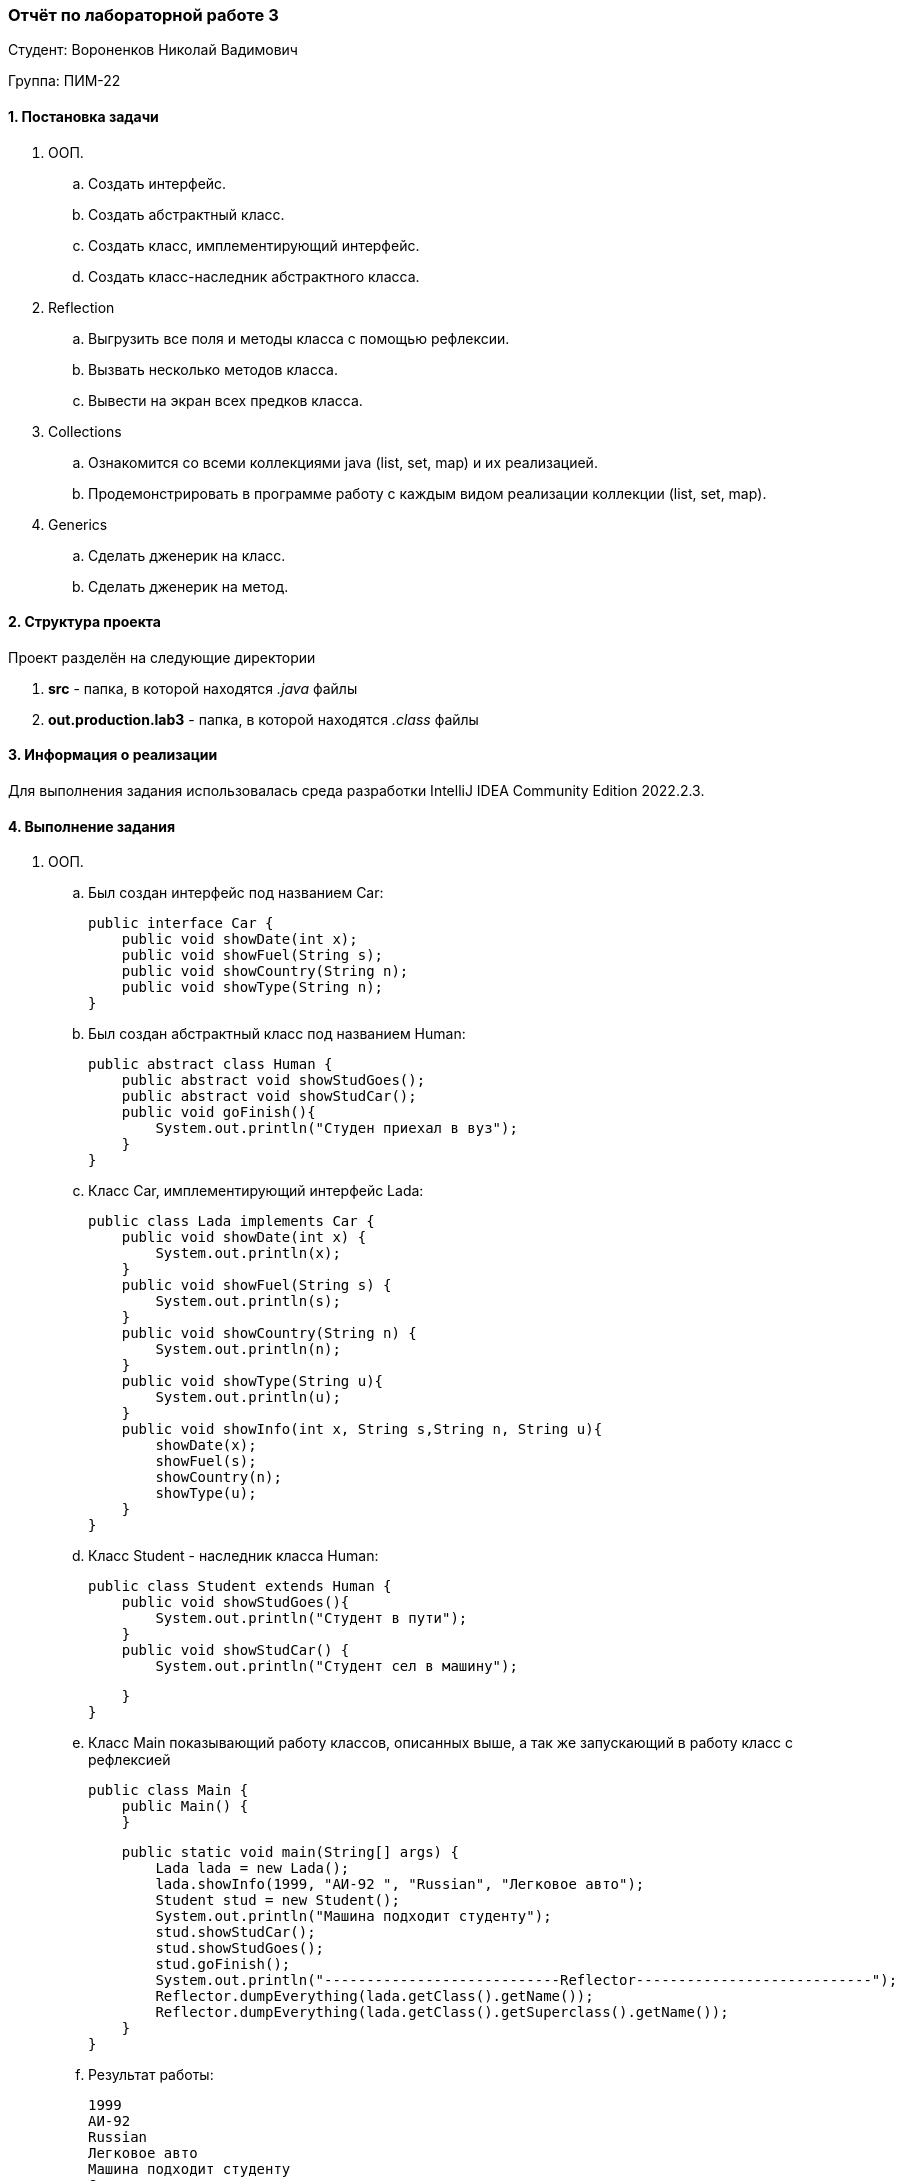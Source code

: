 === *Отчёт по лабораторной работе 3*

Студент: Вороненков Николай Вадимович

Группа: ПИМ-22

==== 1. Постановка задачи

. ООП. 
    .. Создать интерфейс.
    .. Создать абстрактный класс.
    .. Создать класс, имплементирующий интерфейс.
    .. Создать класс-наследник абстрактного класса.

. Reflection
    .. Выгрузить все поля и методы класса с помощью рефлексии.
    .. Вызвать несколько методов класса.
    .. Вывести на экран всех предков класса.

. Collections
    .. Ознакомится со всеми коллекциями java (list, set, map) и их реализацией.
    .. Продемонстрировать в программе работу с каждым видом реализации коллекции (list, set, map).

. Generics
    .. Сделать дженерик на класс.
    .. Сделать дженерик на метод.

==== 2. Структура проекта

Проект разделён на следующие директории

. *src* - папка, в которой находятся _.java_ файлы
. *out.production.lab3* - папка, в которой находятся _.class_ файлы

==== 3. Информация о реализации

Для выполнения задания использовалась среда разработки IntelliJ IDEA Community Edition 2022.2.3.

==== 4. Выполнение задания

. ООП.
    .. Был создан интерфейс под названием Car:
[source,java]
public interface Car {
    public void showDate(int x);
    public void showFuel(String s);
    public void showCountry(String n);
    public void showType(String n);
}

    .. Был создан абстрактный класс под названием Human:
[source,java]
public abstract class Human {
    public abstract void showStudGoes();
    public abstract void showStudCar();
    public void goFinish(){
        System.out.println("Студен приехал в вуз");
    }
}

    .. Класс Car, имплементирующий интерфейс Lada:
[source,java]
public class Lada implements Car {
    public void showDate(int x) {
        System.out.println(x);
    }
    public void showFuel(String s) {
        System.out.println(s);
    }
    public void showCountry(String n) {
        System.out.println(n);
    }
    public void showType(String u){
        System.out.println(u);
    }
    public void showInfo(int x, String s,String n, String u){
        showDate(x);
        showFuel(s);
        showCountry(n);
        showType(u);
    }
}

    .. Класс Student - наследник класса Human:
[source,java]
public class Student extends Human {
    public void showStudGoes(){
        System.out.println("Студент в пути");
    }
    public void showStudCar() {
        System.out.println("Студент сел в машину");

    }
}

    .. Класс Main показывающий работу классов, описанных выше, а так же запускающий в работу класс с рефлексией
[source,java]
public class Main {
    public Main() {
    }
    
    public static void main(String[] args) {
        Lada lada = new Lada();
        lada.showInfo(1999, "АИ-92 ", "Russian", "Легковое авто");
        Student stud = new Student();
        System.out.println("Машина подходит студенту");
        stud.showStudCar();
        stud.showStudGoes();
        stud.goFinish();
        System.out.println("----------------------------Reflector----------------------------");
        Reflector.dumpEverything(lada.getClass().getName());
        Reflector.dumpEverything(lada.getClass().getSuperclass().getName());
    }
}

    .. Результат работы:
[source]
1999
АИ-92 
Russian
Легковое авто
Машина подходит студенту
Студент сел в машину
Студент в пути
Студен приехал в вуз
----------------------------Reflector----------------------------
----------------------------Lada----------------------------
----------------------------Methods----------------------------
public void Lada.showDate(int)
public void Lada.showType(java.lang.String)
public void Lada.showInfo(int,java.lang.String,java.lang.String,java.lang.String)
public void Lada.showFuel(java.lang.String)
public void Lada.showCountry(java.lang.String)
public final void java.lang.Object.wait() throws java.lang.InterruptedException
public final void java.lang.Object.wait(long,int) throws java.lang.InterruptedException
public final native void java.lang.Object.wait(long) throws java.lang.InterruptedException
public boolean java.lang.Object.equals(java.lang.Object)
public java.lang.String java.lang.Object.toString()
public native int java.lang.Object.hashCode()
public final native java.lang.Class java.lang.Object.getClass()
public final native void java.lang.Object.notify()
public final native void java.lang.Object.notifyAll()
----------------------------Fields----------------------------
----------------------------java.lang.Object----------------------------
----------------------------Methods----------------------------
public final void java.lang.Object.wait() throws java.lang.InterruptedException
public final void java.lang.Object.wait(long,int) throws java.lang.InterruptedException
public final native void java.lang.Object.wait(long) throws java.lang.InterruptedException
public boolean java.lang.Object.equals(java.lang.Object)
public java.lang.String java.lang.Object.toString()
public native int java.lang.Object.hashCode()
public final native java.lang.Class java.lang.Object.getClass()
public final native void java.lang.Object.notify()
public final native void java.lang.Object.notifyAll()

. Reflection
    .. Был создан класс Reflector, код которого решает поставленные задачи
[source,java]
import java.lang.reflect.*;
public class Reflector {
    public static void dumpEverything(String className) {
        try {
            Class<?> c = Class.forName(className);
            System.out.println("----------------------------"+className+"----------------------------");
            Method[] m = c.getMethods();
            System.out.println("----------------------------Methods----------------------------");
            for (Method method : m)
                System.out.println(method.toString());
            Field[] f = c.getDeclaredFields();
            System.out.println("----------------------------Fields----------------------------");
            for (Field field : f)
                System.out.println(field.toString());

        }
        catch (Throwable e) {
            System.err.println(e);
        }
    }
}
    .. Результат работы рефлексии показан в результате работы класса Main

. Collections
    .. Был создан класс TaskMap, в котором использованы _map_, _set_ и _list_
[source,java]
import java.util.ArrayList;
import java.util.HashMap;
import java.util.HashSet;
public class TaskMap {
    public static String getAlphabet(int i) {//функция чтобы найти букву по номеру
        return i > 0 && i < 27 ? String.valueOf((char)(i + 64)) : null;
    }
    public static void main(String[] args) {
        HashMap<Integer, String> myMap = new HashMap<>();
        for (int i = 1; i < 27; i++) {
            myMap.put(i, getAlphabet(i));
        }
        HashSet<Integer> myHashSet = new HashSet<Integer>(myMap.keySet());
        System.out.println(myHashSet);
        
        ArrayList<String> myArrayList = new ArrayList<>(myMap.values());
        System.out.println(myArrayList);

        System.out.println("Размер массива - " + myMap.size());
        myMap.clear();
        System.out.println("Проверка на пустоту - "+myMap.isEmpty());
        
        for (Integer i = 27; i < 31; i++) {
            myHashSet.add(i);
        }
        System.out.println(myHashSet);
        for (Integer i = 1; i < 26; i++) {
            myHashSet.remove(i);
        }
        System.out.println(myHashSet);
        if (myHashSet.add(30)){
            System.out.println("Число добавлено");
        }else{
            System.out.println("Такое число уже есть");
        }

        // ArrayList
        int lSize = myArrayList.size();
        System.out.println("ArrayList - "+lSize);
        for (Integer i=1; i<14; i++){
            myArrayList.remove(getAlphabet(i));
            myArrayList.add(getAlphabet(i));
        }
        System.out.println(myArrayList);
    }
}

    .. Результат работы программы:
[source,java]
-
[1, 2, 3, 4, 5, 6, 7, 8, 9, 10, 11, 12, 13, 14, 15, 16, 17, 18, 19, 20, 21, 22, 23, 24, 25, 26]
[A, B, C, D, E, F, G, H, I, J, K, L, M, N, O, P, Q, R, S, T, U, V, W, X, Y, Z]
Размер массива - 26
Проверка на пустоту - true
[1, 2, 3, 4, 5, 6, 7, 8, 9, 10, 11, 12, 13, 14, 15, 16, 17, 18, 19, 20, 21, 22, 23, 24, 25, 26, 27, 28, 29, 30]
[26, 27, 28, 29, 30]
Такое число уже есть
ArrayList - 26
[N, O, P, Q, R, S, T, U, V, W, X, Y, Z, A, B, C, D, E, F, G, H, I, J, K, L, M]
-

. Generics
    .. Был создан _generic_ class с названием GenClass
[source,java]
public class GenClass<T>{
    private T id;
    GenClass(T id){
        this.id = id;
    }
    public T getId(){
       return id;
    }
}
    .. В следующем классе, GenMeth, был сделан _generic_ метод, а также, в нём вызываются методы из _GenClass'a_.
[source,java]
public class GenMeth {
    public static <T> void printT(T[] items){
        for (T item: items){
            System.out.print(item + " ");
        }
    }

    public static void main (String args[]){
        GenClass <String> myGenClass1 = new GenClass<String>("Привет мир!");
        String a = myGenClass1.getId();
        System.out.println(a);

        GenClass <Integer> myGenClass2 = new GenClass<Integer>(1234567890);
        Integer b = myGenClass2.getId();
        System.out.println(b);

        GenMeth gm = new GenMeth();
        String[] chars = {"A","Б","В","Г","Д"};
        Integer[] numbs = {1,2,3,4,5,6,7,8,9,0};
        gm.printT(chars);
        gm.printT(numbs);
    }
}
    .. Результат работы:
[source,java]
Привет мир!
1234567890
A Б В Г Д 1 2 3 4 5 6 7 8 9 0    

==== 6. Вывод
В результате выполнения лабораторной были изучены интерфейсы и абстрактные классы, успешно использованы на практике.
Были изучены методы рефлексии, и применены на практике.
Также было произведено знакомство с map,set,list, а так их реализация в коде.
Был создан generic класс и generic метод и протестированы их вызовы.

